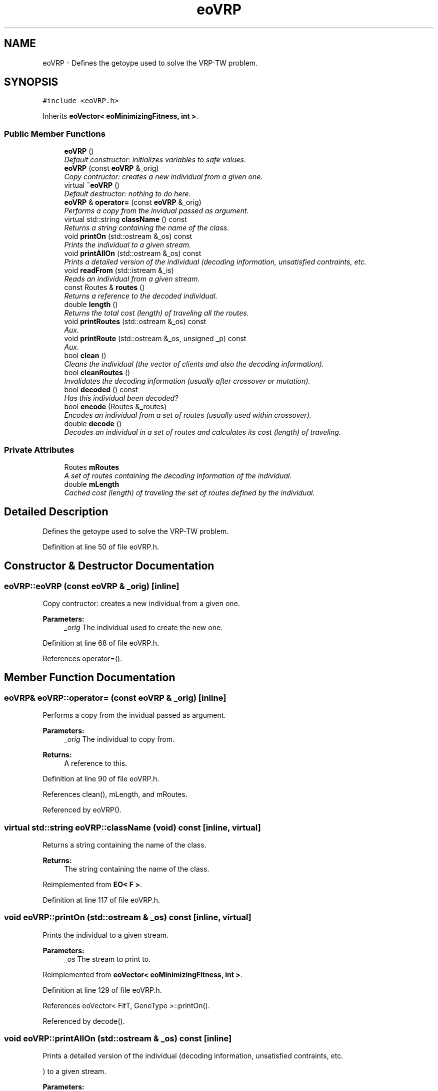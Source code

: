 .TH "eoVRP" 3 "7 Dec 2007" "Version 1.0" "CVRP-TW" \" -*- nroff -*-
.ad l
.nh
.SH NAME
eoVRP \- Defines the getoype used to solve the VRP-TW problem.  

.PP
.SH SYNOPSIS
.br
.PP
\fC#include <eoVRP.h>\fP
.PP
Inherits \fBeoVector< eoMinimizingFitness, int >\fP.
.PP
.SS "Public Member Functions"

.in +1c
.ti -1c
.RI "\fBeoVRP\fP ()"
.br
.RI "\fIDefault constructor: initializes variables to safe values. \fP"
.ti -1c
.RI "\fBeoVRP\fP (const \fBeoVRP\fP &_orig)"
.br
.RI "\fICopy contructor: creates a new individual from a given one. \fP"
.ti -1c
.RI "virtual \fB~eoVRP\fP ()"
.br
.RI "\fIDefault destructor: nothing to do here. \fP"
.ti -1c
.RI "\fBeoVRP\fP & \fBoperator=\fP (const \fBeoVRP\fP &_orig)"
.br
.RI "\fIPerforms a copy from the invidual passed as argument. \fP"
.ti -1c
.RI "virtual std::string \fBclassName\fP () const "
.br
.RI "\fIReturns a string containing the name of the class. \fP"
.ti -1c
.RI "void \fBprintOn\fP (std::ostream &_os) const "
.br
.RI "\fIPrints the individual to a given stream. \fP"
.ti -1c
.RI "void \fBprintAllOn\fP (std::ostream &_os) const "
.br
.RI "\fIPrints a detailed version of the individual (decoding information, unsatisfied contraints, etc. \fP"
.ti -1c
.RI "void \fBreadFrom\fP (std::istream &_is)"
.br
.RI "\fIReads an individual from a given stream. \fP"
.ti -1c
.RI "const Routes & \fBroutes\fP ()"
.br
.RI "\fIReturns a reference to the decoded individual. \fP"
.ti -1c
.RI "double \fBlength\fP ()"
.br
.RI "\fIReturns the total cost (length) of traveling all the routes. \fP"
.ti -1c
.RI "void \fBprintRoutes\fP (std::ostream &_os) const "
.br
.RI "\fIAux. \fP"
.ti -1c
.RI "void \fBprintRoute\fP (std::ostream &_os, unsigned _p) const "
.br
.RI "\fIAux. \fP"
.ti -1c
.RI "bool \fBclean\fP ()"
.br
.RI "\fICleans the individual (the vector of clients and also the decoding information). \fP"
.ti -1c
.RI "bool \fBcleanRoutes\fP ()"
.br
.RI "\fIInvalidates the decoding information (usually after crossover or mutation). \fP"
.ti -1c
.RI "bool \fBdecoded\fP () const "
.br
.RI "\fIHas this individual been decoded? \fP"
.ti -1c
.RI "bool \fBencode\fP (Routes &_routes)"
.br
.RI "\fIEncodes an individual from a set of routes (usually used within crossover). \fP"
.ti -1c
.RI "double \fBdecode\fP ()"
.br
.RI "\fIDecodes an individual in a set of routes and calculates its cost (length) of traveling. \fP"
.in -1c
.SS "Private Attributes"

.in +1c
.ti -1c
.RI "Routes \fBmRoutes\fP"
.br
.RI "\fIA set of routes containing the decoding information of the individual. \fP"
.ti -1c
.RI "double \fBmLength\fP"
.br
.RI "\fICached cost (length) of traveling the set of routes defined by the individual. \fP"
.in -1c
.SH "Detailed Description"
.PP 
Defines the getoype used to solve the VRP-TW problem. 
.PP
Definition at line 50 of file eoVRP.h.
.SH "Constructor & Destructor Documentation"
.PP 
.SS "eoVRP::eoVRP (const \fBeoVRP\fP & _orig)\fC [inline]\fP"
.PP
Copy contructor: creates a new individual from a given one. 
.PP
\fBParameters:\fP
.RS 4
\fI_orig\fP The individual used to create the new one. 
.RE
.PP

.PP
Definition at line 68 of file eoVRP.h.
.PP
References operator=().
.SH "Member Function Documentation"
.PP 
.SS "\fBeoVRP\fP& eoVRP::operator= (const \fBeoVRP\fP & _orig)\fC [inline]\fP"
.PP
Performs a copy from the invidual passed as argument. 
.PP
\fBParameters:\fP
.RS 4
\fI_orig\fP The individual to copy from. 
.RE
.PP
\fBReturns:\fP
.RS 4
A reference to this. 
.RE
.PP

.PP
Definition at line 90 of file eoVRP.h.
.PP
References clean(), mLength, and mRoutes.
.PP
Referenced by eoVRP().
.SS "virtual std::string eoVRP::className (void) const\fC [inline, virtual]\fP"
.PP
Returns a string containing the name of the class. 
.PP
\fBReturns:\fP
.RS 4
The string containing the name of the class. 
.RE
.PP

.PP
Reimplemented from \fBEO< F >\fP.
.PP
Definition at line 117 of file eoVRP.h.
.SS "void eoVRP::printOn (std::ostream & _os) const\fC [inline, virtual]\fP"
.PP
Prints the individual to a given stream. 
.PP
\fBParameters:\fP
.RS 4
\fI_os\fP The stream to print to. 
.RE
.PP

.PP
Reimplemented from \fBeoVector< eoMinimizingFitness, int >\fP.
.PP
Definition at line 129 of file eoVRP.h.
.PP
References eoVector< FitT, GeneType >::printOn().
.PP
Referenced by decode().
.SS "void eoVRP::printAllOn (std::ostream & _os) const\fC [inline]\fP"
.PP
Prints a detailed version of the individual (decoding information, unsatisfied contraints, etc. 
.PP
) to a given stream. 
.PP
\fBParameters:\fP
.RS 4
\fI_os\fP The stream to print to. 
.RE
.PP

.PP
Definition at line 146 of file eoVRP.h.
.PP
References decoded(), EO< F >::fitness(), eoVector< FitT, GeneType >::printOn(), and printRoutes().
.SS "void eoVRP::readFrom (std::istream & _is)\fC [inline, virtual]\fP"
.PP
Reads an individual from a given stream. 
.PP
\fBParameters:\fP
.RS 4
\fI_is\fP The stream to read from. 
.RE
.PP

.PP
Reimplemented from \fBeoVector< eoMinimizingFitness, int >\fP.
.PP
Definition at line 177 of file eoVRP.h.
.PP
References eoVector< FitT, GeneType >::readFrom().
.SS "const Routes& eoVRP::routes ()\fC [inline]\fP"
.PP
Returns a reference to the decoded individual. 
.PP
\fBReturns:\fP
.RS 4
A reference to the decoded individual. 
.RE
.PP

.PP
Definition at line 190 of file eoVRP.h.
.PP
References mRoutes.
.PP
Referenced by eoVRPGenericCrossover::operator()().
.SS "double eoVRP::length ()\fC [inline]\fP"
.PP
Returns the total cost (length) of traveling all the routes. 
.PP
\fBReturns:\fP
.RS 4
The total cost (length) of traveling all the routes. 
.RE
.PP

.PP
Definition at line 205 of file eoVRP.h.
.PP
References mLength.
.PP
Referenced by eoVRPEvalFunc::operator()().
.SS "void eoVRP::printRoutes (std::ostream & _os) const\fC [inline]\fP"
.PP
Aux. 
.PP
method to print a structure of routes. 
.PP
\fBParameters:\fP
.RS 4
\fI_os\fP The stream to print to. 
.RE
.PP

.PP
Definition at line 217 of file eoVRP.h.
.PP
References mRoutes, and printRoute().
.PP
Referenced by printAllOn().
.SS "void eoVRP::printRoute (std::ostream & _os, unsigned _p) const\fC [inline]\fP"
.PP
Aux. 
.PP
method to print only one route. 
.PP
\fBParameters:\fP
.RS 4
\fI_os\fP The stream to print to. 
.br
\fI_p\fP The route to print. 
.RE
.PP

.PP
Definition at line 244 of file eoVRP.h.
.PP
References mRoutes.
.PP
Referenced by printRoutes().
.SS "bool eoVRP::clean ()\fC [inline]\fP"
.PP
Cleans the individual (the vector of clients and also the decoding information). 
.PP
\fBReturns:\fP
.RS 4
True if the operation finishes correctly. False otherwise. 
.RE
.PP

.PP
Definition at line 267 of file eoVRP.h.
.PP
References mLength, and mRoutes.
.PP
Referenced by encode(), eoVRPEdgeCrossover::operator()(), and operator=().
.SS "bool eoVRP::cleanRoutes ()\fC [inline]\fP"
.PP
Invalidates the decoding information (usually after crossover or mutation). 
.PP
\fBReturns:\fP
.RS 4
True if the operation finishes correctly. False otherwise. 
.RE
.PP

.PP
Definition at line 283 of file eoVRP.h.
.PP
References mLength, and mRoutes.
.PP
Referenced by decode(), eoVRPOnePointCrossover::operator()(), and eoVRPMutation::operator()().
.SS "bool eoVRP::decoded () const\fC [inline]\fP"
.PP
Has this individual been decoded? 
.PP
\fBReturns:\fP
.RS 4
True if has decoding information. False otherwise. 
.RE
.PP

.PP
Definition at line 298 of file eoVRP.h.
.PP
References mRoutes.
.PP
Referenced by eoVRPEvalFunc::operator()(), and printAllOn().
.SS "bool eoVRP::encode (Routes & _routes)\fC [inline]\fP"
.PP
Encodes an individual from a set of routes (usually used within crossover). 
.PP
\fBReturns:\fP
.RS 4
True if the operation finishes correctly. False otherwise. 
.RE
.PP

.PP
Definition at line 313 of file eoVRP.h.
.PP
References clean().
.PP
Referenced by eoVRPGenericCrossover::operator()().
.SS "double eoVRP::decode ()\fC [inline]\fP"
.PP
Decodes an individual in a set of routes and calculates its cost (length) of traveling. 
.PP
\fBReturns:\fP
.RS 4
The cost (length) of traveling the set of routes. 
.RE
.PP

.PP
Definition at line 334 of file eoVRP.h.
.PP
References cleanRoutes(), eoVRPUtils::clients, eoVRPUtils::distance(), eoVRPUtils::getTimeWindow(), mLength, mRoutes, and printOn().
.PP
Referenced by eoVRPEvalFunc::operator()().

.SH "Author"
.PP 
Generated automatically by Doxygen for CVRP-TW from the source code.
